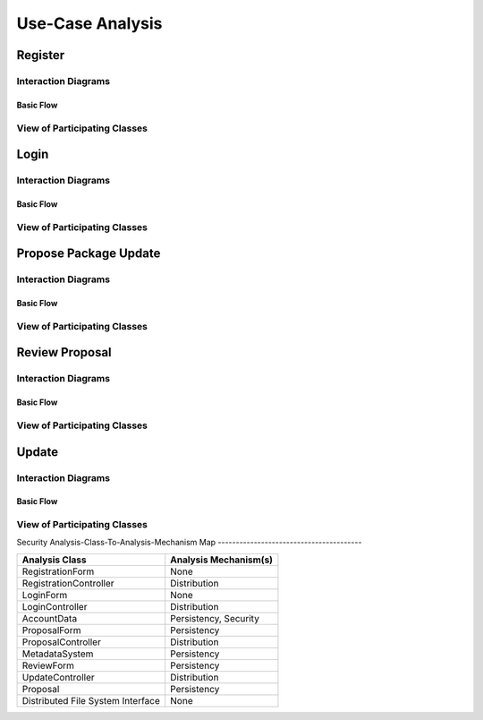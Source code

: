 Use-Case Analysis
=================

Register
--------

Interaction Diagrams
^^^^^^^^^^^^^^^^^^^^

Basic Flow
""""""""""

.. uml::

   skinparam defaultFontColor #a80036
   autonumber "#: //"
   autoactivate on
   hide footbox

   actor Contributor
   boundary "Registration Form" as RF
   control "Registration Controller" as RC
   entity AccountData

   activate Contributor
   Contributor -> RF : request register()
   RF -> RF : prompt registration field()
   deactivate RF
   deactivate RF

   Contributor -> RF : register(input)
   RF -> RC : request input verification()
   RC -> AccountData : verify input()
   AccountData --> RC : return verification result()

   RC -> AccountData : add new account()
   deactivate AccountData
   deactivate RC
   deactivate RF
   deactivate Contributor

View of Participating Classes
^^^^^^^^^^^^^^^^^^^^^^^^^^^^^

.. uml::

   skinparam defaultFontColor #a80036

   class RegistrationForm <<boundary>> {
      // request register()
      // prompt registration field()
      // register(input)
   }

   class RegistrationController <<control>> {
      // request input verification()
      // return verification result()
   }

   class AccountData <<entity>> {
      // verify input()
      // add new account()
   }

   RegistrationForm "0..*" -- "1" RegistrationController
   RegistrationController "1" -- "1" AccountData

Login
-----

Interaction Diagrams
^^^^^^^^^^^^^^^^^^^^

Basic Flow
""""""""""

.. uml::

   skinparam defaultFontColor #a80036
   autonumber "#: //"
   autoactivate on
   hide footbox

   actor Contributor
   boundary LoginForm
   control LoginController
   entity AccountData

   activate Contributor
   Contributor -> LoginForm: start logging in()
   LoginForm -> LoginForm: prompt for authentication information()
   deactivate LoginForm
   deactivate LoginForm

   Contributor -> LoginForm: enter(authentication information)
   LoginForm -> LoginController: log in(authentication information)
   LoginController -> AccountData: verify(authentication information)
   deactivate AccountData
   deactivate LoginController
   deactivate LoginForm
   deactivate Contributor

View of Participating Classes
^^^^^^^^^^^^^^^^^^^^^^^^^^^^^

.. uml::

   skinparam defaultFontColor #a80036

   class LoginForm <<boundary>> {
      start logging in()
      prompt for authentication information()
      enter(authentication information)
   }

   class LoginController <<control>> {
      log in(authentication information)
   }

   class AccountData <<entity>> {
      verify(authentication information)
   }

   LoginForm "0..*" -- "1" LoginController
   LoginController "1" -- "1" AccountData

Propose Package Update
----------------------

Interaction Diagrams
^^^^^^^^^^^^^^^^^^^^

Basic Flow
""""""""""

.. uml::

   skinparam defaultFontColor #a80036
   autonumber "#: //"
   autoactivate on
   hide footbox

   actor Contributor
   boundary ProposalForm
   control ProposalController
   entity MetadataSystem
   entity NotificationSystem

   activate Contributor
   Contributor -> ProposalForm : create package update proposal()
   ProposalForm -> ProposalForm : prompt for package names()
   ProposalForm -> ProposalForm : prompt for update(package)
   ProposalForm -> ProposalController : add proposal(updates)
   ProposalController -> MetadataSystem : check for conflicts(updates)
   ProposalController -> NotificationSystem : notify maintainers for reviews(updates)
   deactivate NotificationSystem
   deactivate MetadataSystem
   deactivate ProposalController
   deactivate ProposalForm
   deactivate Contributor

View of Participating Classes
^^^^^^^^^^^^^^^^^^^^^^^^^^^^^

.. uml::

   skinparam defaultFontColor #a80036

   class ProposalForm <<boundary>> {
      // create package update proposal()
      // prompt for package names()
      // prompt for update(package)
   }

   class ProposalController <<control>> {
      // add proposal(updates)
   }

   class MetadataSystem <<entity>> {
      // check for conflicts(updates)
   }

   class NotificationSystem <<entity>> {
      // notify maintainers for reviews(updates)
   }

   ProposalForm "0..*" -- "1" ProposalController
   ProposalController "1" -- "1" MetadataSystem
   ProposalController "1" -- "1" NotificationSystem

Review Proposal
---------------

Interaction Diagrams
^^^^^^^^^^^^^^^^^^^^

Basic Flow
""""""""""

.. uml::

   skinparam defaultFontColor #a80036
   autonumber "#: //"
   autoactivate on
   hide footbox

   actor Maintainer
   boundary ReviewForm
   control UpdateControl
   entity Proposal

   activate Maintainer
   Maintainer -> ReviewForm : check proposal ()
   ReviewForm -> UpdateControl : request proposal ()
   UpdateControl -> Proposal : get proposal ()
   deactivate UpdateControl
   deactivate Proposal
   ReviewForm -> ReviewForm : display proposal ()
   deactivate ReviewForm
   deactivate ReviewForm
   Maintainer -> ReviewForm : approve proposal ()
   ReviewForm -> UpdateControl :approve proposal ()
   UpdateControl -> Proposal : change status to approved ()
   deactivate ReviewForm
   deactivate ReviewForm
   deactivate UpdateControl
   deactivate Maintainer
   deactivate ReviewForm
   deactivate Proposal

View of Participating Classes
^^^^^^^^^^^^^^^^^^^^^^^^^^^^^

.. uml::

   skinparam defaultFontColor #a80036

   class ReviewForm <<boundary>> {
      // check proposal ()
      // display proposal ()
      // approve proposal ()
   }

   class UpdateControl <<control>> {
      // get proposal ()
      // change status to approved ()
   }

   class Proposal <<entity>> {
      // change status()
      // get proposal()
   }

   ReviewForm "0..*" -- "1" UpdateControl
   UpdateControl "1" -- "1" Proposal

Update
------

Interaction Diagrams
^^^^^^^^^^^^^^^^^^^^

Basic Flow
""""""""""

.. uml::

   skinparam defaultFontColor #a80036
   autonumber "#: //"
   autoactivate on
   hide footbox

   control UpdateControl
   entity MetadataSystem
   boundary DFSConnector
   actor DistributedFileSystem

   activate UpdateControl
   UpdateControl -> MetadataSystem : check against conflict()
   UpdateControl -> DFSConnector : update package()
   DFSConnector -> MetadataSystem : update to Metadata()
   DFSConnector -> DistributedFileSystem : update to DFS()
   deactivate MetadataSystem
   deactivate UpdateControl
   deactivate DistributedFileSystem

View of Participating Classes
^^^^^^^^^^^^^^^^^^^^^^^^^^^^^

.. uml::

   skinparam defaultFontColor #a80036

   class DFSConnector <<boundary>> {
      // update to DFS()
      // update to Metadata()
   }

   class UpdateControl <<control>> {
      // check against conflict()
      // update package()
   }

   class MetadataSystem <<entity>> {
      // store package()
   }

   UpdateControl "1" -- "1" DFSConnector
   UpdateControl "1" -- "1" MetadataSystem
Security
Analysis-Class-To-Analysis-Mechanism Map
----------------------------------------

+------------------------+---------------------------+
| Analysis Class         | Analysis Mechanism(s)     |
+========================+===========================+
| RegistrationForm       | None                      |
+------------------------+---------------------------+
| RegistrationController | Distribution              |
+------------------------+---------------------------+
| LoginForm              | None                      |
+------------------------+---------------------------+
| LoginController        | Distribution              |
+------------------------+---------------------------+
| AccountData            | Persistency, Security     |
+------------------------+---------------------------+
| ProposalForm           | Persistency               |
+------------------------+---------------------------+
| ProposalController     | Distribution              |
+------------------------+---------------------------+
| MetadataSystem         | Persistency               |
+------------------------+---------------------------+
| ReviewForm             | Persistency               |
+------------------------+---------------------------+
| UpdateController       | Distribution              |
+------------------------+---------------------------+
| Proposal               | Persistency               |
+------------------------+---------------------------+
| Distributed            | None                      |
+ File System            +                           +
| Interface              |                           |
+------------------------+---------------------------+
